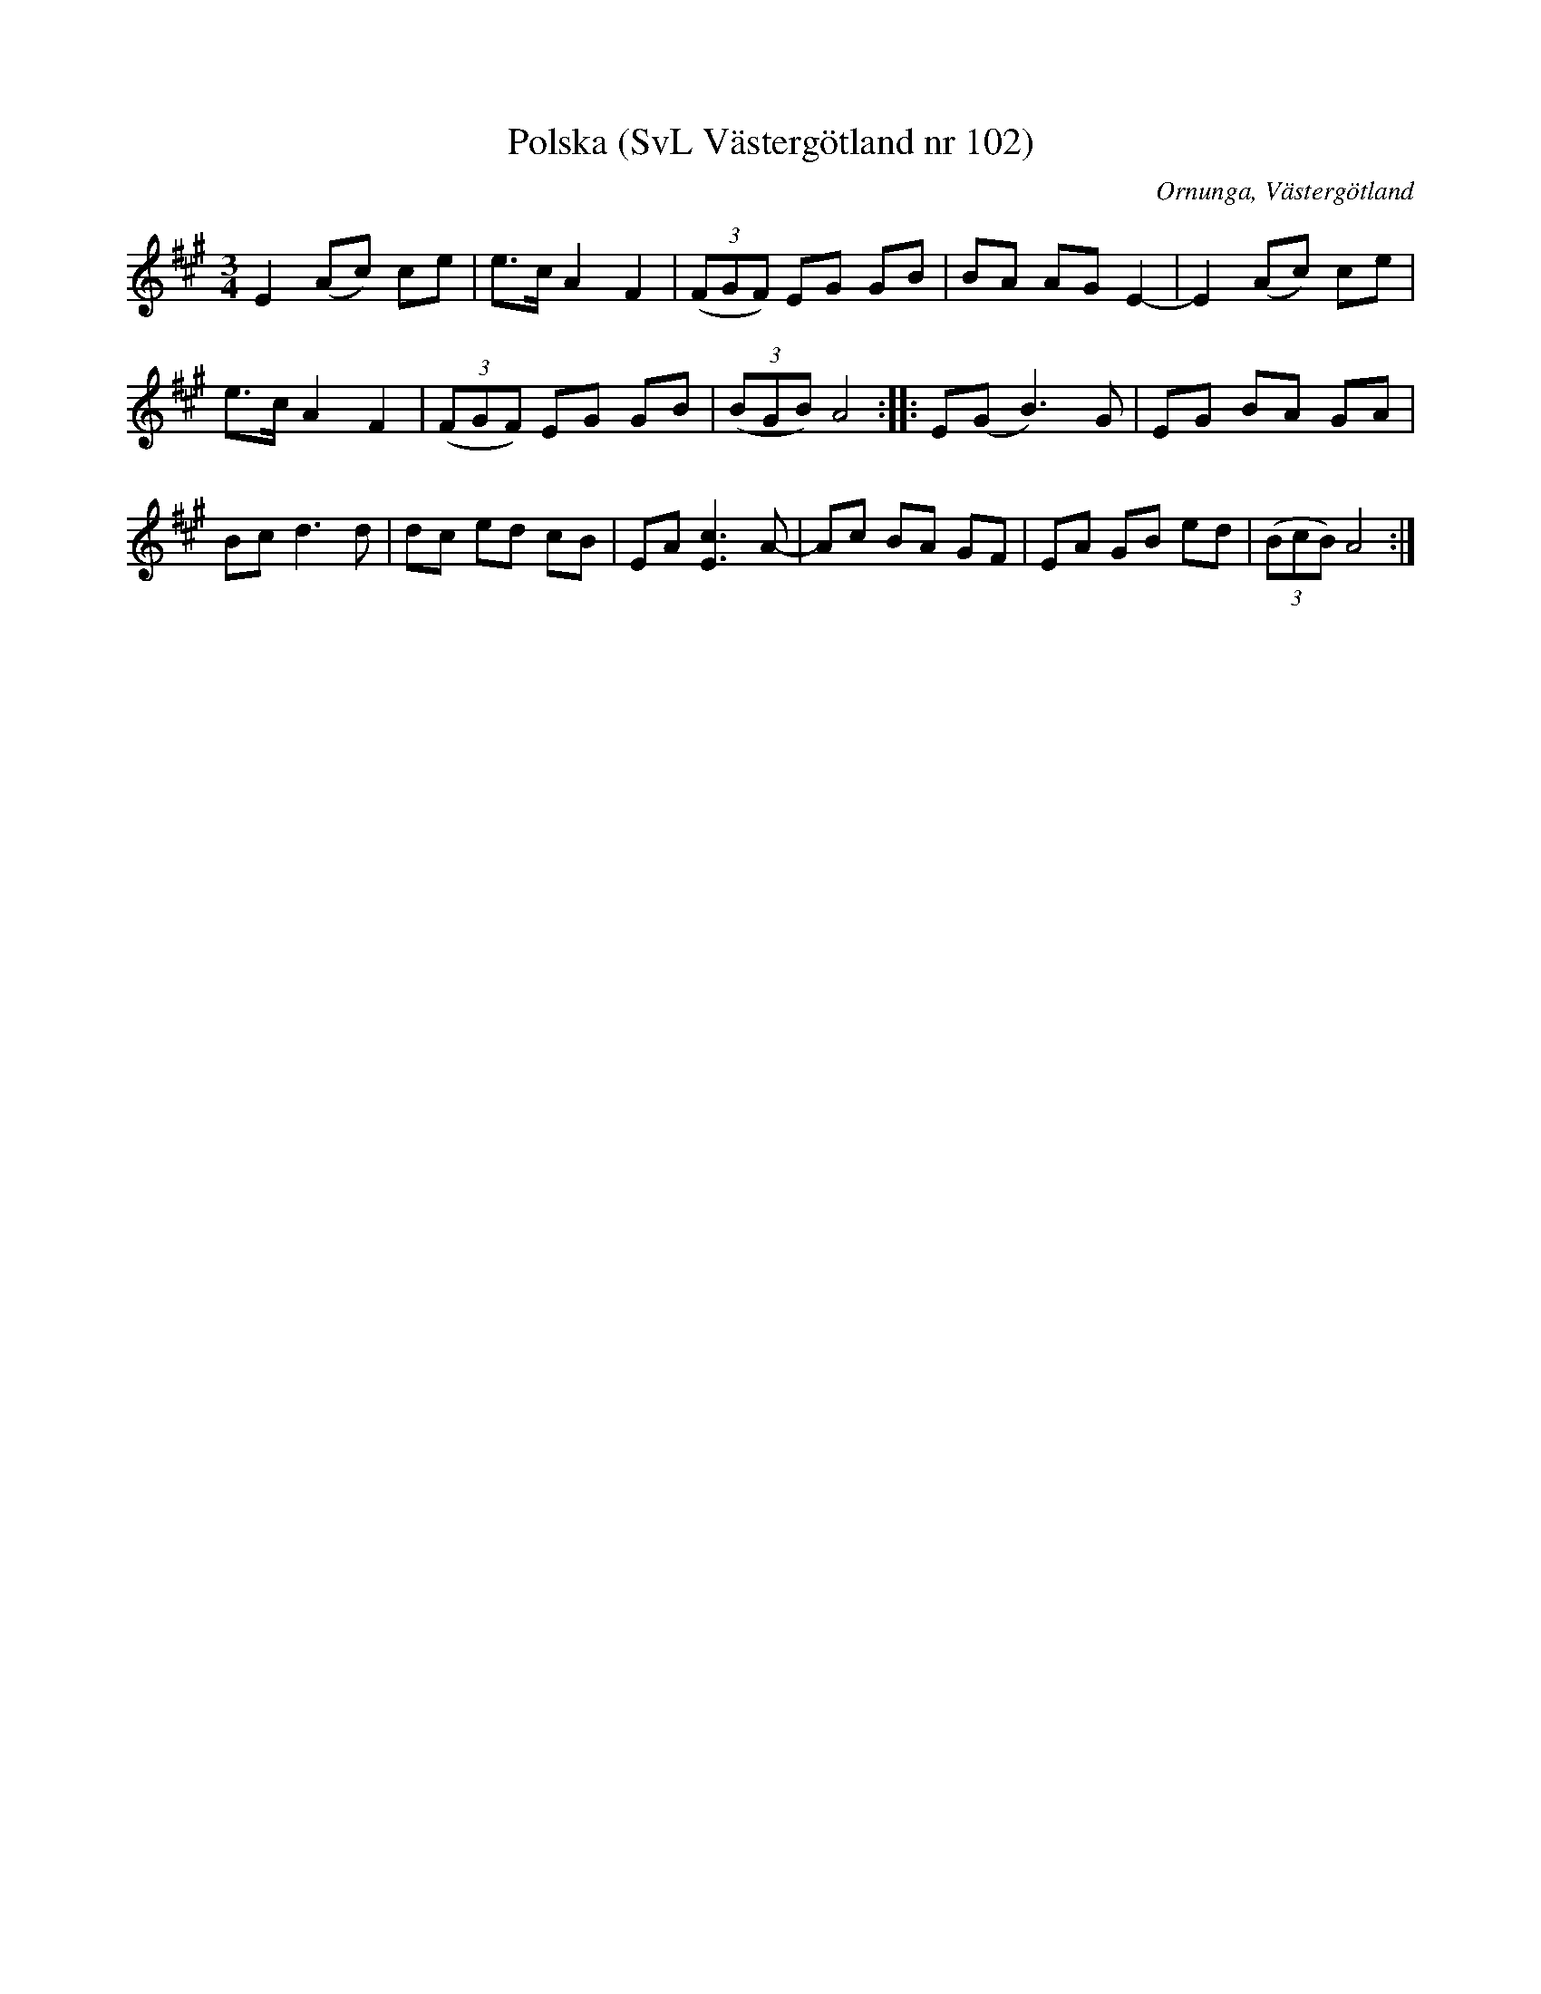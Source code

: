 %%abc-charset utf-8

X:102
T:Polska (SvL Västergötland nr 102)
H:Pettersson hörde polskan sjungas när han var barn.
M:3/4
L:1/8
B:Svenska Låtar, Västergötland, nr 102
B:och på smus.se
N:Uppt. av Olof Andersson 1929
O:Ornunga, Västergötland
R:Polska
S:Johan Albert Pettersson
Z:Per Oldberg 2012-07-26
K:A
E2 (Ac) ce | e>c A2F2 | ((3FGF) EG GB | BA AG E2- | E2(Ac) ce | 
e>c A2F2 | ((3FGF) EG GB | ((3BGB) A4 :: E(G B3)G | EG BA GA | 
Bc d3d | dc ed cB | EA [E3c3] A- | Ac BA GF | EA GB ed | ((3BcB) A4 :|

